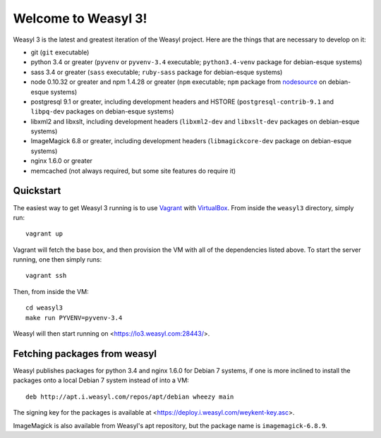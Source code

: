 Welcome to Weasyl 3!
====================

Weasyl 3 is the latest and greatest iteration of the Weasyl project. Here are
the things that are necessary to develop on it:

- git (``git`` executable)
- python 3.4 or greater (``pyvenv`` or ``pyvenv-3.4`` executable;
  ``python3.4-venv`` package for debian-esque systems)
- sass 3.4 or greater (``sass`` executable; ``ruby-sass`` package for
  debian-esque systems)
- node 0.10.32 or greater and npm 1.4.28 or greater (``npm`` executable;
  ``npm`` package from `nodesource`_ on debian-esque systems)
- postgresql 9.1 or greater, including development headers and HSTORE
  (``postgresql-contrib-9.1`` and ``libpq-dev`` packages on debian-esque
  systems)
- libxml2 and libxslt, including development headers (``libxml2-dev`` and
  ``libxslt-dev`` packages on debian-esque systems)
- ImageMagick 6.8 or greater, including development headers
  (``libmagickcore-dev`` package on debian-esque systems)
- nginx 1.6.0 or greater
- memcached (not always required, but some site features do require it)


Quickstart
----------

The easiest way to get Weasyl 3 running is to use `Vagrant`_ with
`VirtualBox`_. From inside the ``weasyl3`` directory, simply run::

  vagrant up

Vagrant will fetch the base box, and then provision the VM with all of the
dependencies listed above. To start the server running, one then simply runs::

  vagrant ssh

Then, from inside the VM::

  cd weasyl3
  make run PYVENV=pyvenv-3.4

Weasyl will then start running on <https://lo3.weasyl.com:28443/>.


Fetching packages from weasyl
-----------------------------

Weasyl publishes packages for python 3.4 and nginx 1.6.0 for Debian 7 systems,
if one is more inclined to install the packages onto a local Debian 7 system
instead of into a VM::

  deb http://apt.i.weasyl.com/repos/apt/debian wheezy main

The signing key for the packages is available at
<https://deploy.i.weasyl.com/weykent-key.asc>.

ImageMagick is also available from Weasyl's apt repository, but the package
name is ``imagemagick-6.8.9``.


.. _nodesource: https://github.com/nodesource/distributions
.. _Vagrant: http://www.vagrantup.com
.. _VirtualBox: https://www.virtualbox.org
